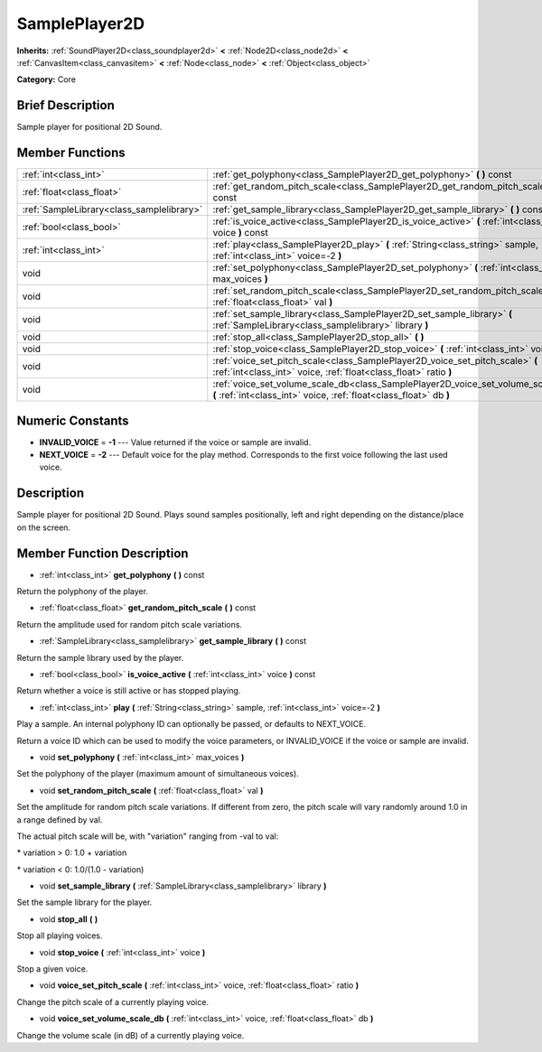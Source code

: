.. Generated automatically by doc/tools/makerst.py in Godot's source tree.
.. DO NOT EDIT THIS FILE, but the doc/base/classes.xml source instead.

.. _class_SamplePlayer2D:

SamplePlayer2D
==============

**Inherits:** :ref:`SoundPlayer2D<class_soundplayer2d>` **<** :ref:`Node2D<class_node2d>` **<** :ref:`CanvasItem<class_canvasitem>` **<** :ref:`Node<class_node>` **<** :ref:`Object<class_object>`

**Category:** Core

Brief Description
-----------------

Sample player for positional 2D Sound.

Member Functions
----------------

+--------------------------------------------+----------------------------------------------------------------------------------------------------------------------------------------------------------+
| :ref:`int<class_int>`                      | :ref:`get_polyphony<class_SamplePlayer2D_get_polyphony>`  **(** **)** const                                                                              |
+--------------------------------------------+----------------------------------------------------------------------------------------------------------------------------------------------------------+
| :ref:`float<class_float>`                  | :ref:`get_random_pitch_scale<class_SamplePlayer2D_get_random_pitch_scale>`  **(** **)** const                                                            |
+--------------------------------------------+----------------------------------------------------------------------------------------------------------------------------------------------------------+
| :ref:`SampleLibrary<class_samplelibrary>`  | :ref:`get_sample_library<class_SamplePlayer2D_get_sample_library>`  **(** **)** const                                                                    |
+--------------------------------------------+----------------------------------------------------------------------------------------------------------------------------------------------------------+
| :ref:`bool<class_bool>`                    | :ref:`is_voice_active<class_SamplePlayer2D_is_voice_active>`  **(** :ref:`int<class_int>` voice  **)** const                                             |
+--------------------------------------------+----------------------------------------------------------------------------------------------------------------------------------------------------------+
| :ref:`int<class_int>`                      | :ref:`play<class_SamplePlayer2D_play>`  **(** :ref:`String<class_string>` sample, :ref:`int<class_int>` voice=-2  **)**                                  |
+--------------------------------------------+----------------------------------------------------------------------------------------------------------------------------------------------------------+
| void                                       | :ref:`set_polyphony<class_SamplePlayer2D_set_polyphony>`  **(** :ref:`int<class_int>` max_voices  **)**                                                  |
+--------------------------------------------+----------------------------------------------------------------------------------------------------------------------------------------------------------+
| void                                       | :ref:`set_random_pitch_scale<class_SamplePlayer2D_set_random_pitch_scale>`  **(** :ref:`float<class_float>` val  **)**                                   |
+--------------------------------------------+----------------------------------------------------------------------------------------------------------------------------------------------------------+
| void                                       | :ref:`set_sample_library<class_SamplePlayer2D_set_sample_library>`  **(** :ref:`SampleLibrary<class_samplelibrary>` library  **)**                       |
+--------------------------------------------+----------------------------------------------------------------------------------------------------------------------------------------------------------+
| void                                       | :ref:`stop_all<class_SamplePlayer2D_stop_all>`  **(** **)**                                                                                              |
+--------------------------------------------+----------------------------------------------------------------------------------------------------------------------------------------------------------+
| void                                       | :ref:`stop_voice<class_SamplePlayer2D_stop_voice>`  **(** :ref:`int<class_int>` voice  **)**                                                             |
+--------------------------------------------+----------------------------------------------------------------------------------------------------------------------------------------------------------+
| void                                       | :ref:`voice_set_pitch_scale<class_SamplePlayer2D_voice_set_pitch_scale>`  **(** :ref:`int<class_int>` voice, :ref:`float<class_float>` ratio  **)**      |
+--------------------------------------------+----------------------------------------------------------------------------------------------------------------------------------------------------------+
| void                                       | :ref:`voice_set_volume_scale_db<class_SamplePlayer2D_voice_set_volume_scale_db>`  **(** :ref:`int<class_int>` voice, :ref:`float<class_float>` db  **)** |
+--------------------------------------------+----------------------------------------------------------------------------------------------------------------------------------------------------------+

Numeric Constants
-----------------

- **INVALID_VOICE** = **-1** --- Value returned if the voice or sample are invalid.
- **NEXT_VOICE** = **-2** --- Default voice for the play method. Corresponds to the first voice following the last used voice.

Description
-----------

Sample player for positional 2D Sound. Plays sound samples positionally, left and right depending on the distance/place on the screen.

Member Function Description
---------------------------

.. _class_SamplePlayer2D_get_polyphony:

- :ref:`int<class_int>`  **get_polyphony**  **(** **)** const

Return the polyphony of the player.

.. _class_SamplePlayer2D_get_random_pitch_scale:

- :ref:`float<class_float>`  **get_random_pitch_scale**  **(** **)** const

Return the amplitude used for random pitch scale variations.

.. _class_SamplePlayer2D_get_sample_library:

- :ref:`SampleLibrary<class_samplelibrary>`  **get_sample_library**  **(** **)** const

Return the sample library used by the player.

.. _class_SamplePlayer2D_is_voice_active:

- :ref:`bool<class_bool>`  **is_voice_active**  **(** :ref:`int<class_int>` voice  **)** const

Return whether a voice is still active or has stopped playing.

.. _class_SamplePlayer2D_play:

- :ref:`int<class_int>`  **play**  **(** :ref:`String<class_string>` sample, :ref:`int<class_int>` voice=-2  **)**

Play a sample. An internal polyphony ID can optionally be passed, or defaults to NEXT_VOICE.

Return a voice ID which can be used to modify the voice parameters, or INVALID_VOICE if the voice or sample are invalid.

.. _class_SamplePlayer2D_set_polyphony:

- void  **set_polyphony**  **(** :ref:`int<class_int>` max_voices  **)**

Set the polyphony of the player (maximum amount of simultaneous voices).

.. _class_SamplePlayer2D_set_random_pitch_scale:

- void  **set_random_pitch_scale**  **(** :ref:`float<class_float>` val  **)**

Set the amplitude for random pitch scale variations. If different from zero, the pitch scale will vary randomly around 1.0 in a range defined by val.

The actual pitch scale will be, with "variation" ranging from -val to val:

\* variation > 0: 1.0 + variation

\* variation < 0: 1.0/(1.0 - variation)

.. _class_SamplePlayer2D_set_sample_library:

- void  **set_sample_library**  **(** :ref:`SampleLibrary<class_samplelibrary>` library  **)**

Set the sample library for the player.

.. _class_SamplePlayer2D_stop_all:

- void  **stop_all**  **(** **)**

Stop all playing voices.

.. _class_SamplePlayer2D_stop_voice:

- void  **stop_voice**  **(** :ref:`int<class_int>` voice  **)**

Stop a given voice.

.. _class_SamplePlayer2D_voice_set_pitch_scale:

- void  **voice_set_pitch_scale**  **(** :ref:`int<class_int>` voice, :ref:`float<class_float>` ratio  **)**

Change the pitch scale of a currently playing voice.

.. _class_SamplePlayer2D_voice_set_volume_scale_db:

- void  **voice_set_volume_scale_db**  **(** :ref:`int<class_int>` voice, :ref:`float<class_float>` db  **)**

Change the volume scale (in dB) of a currently playing voice.


